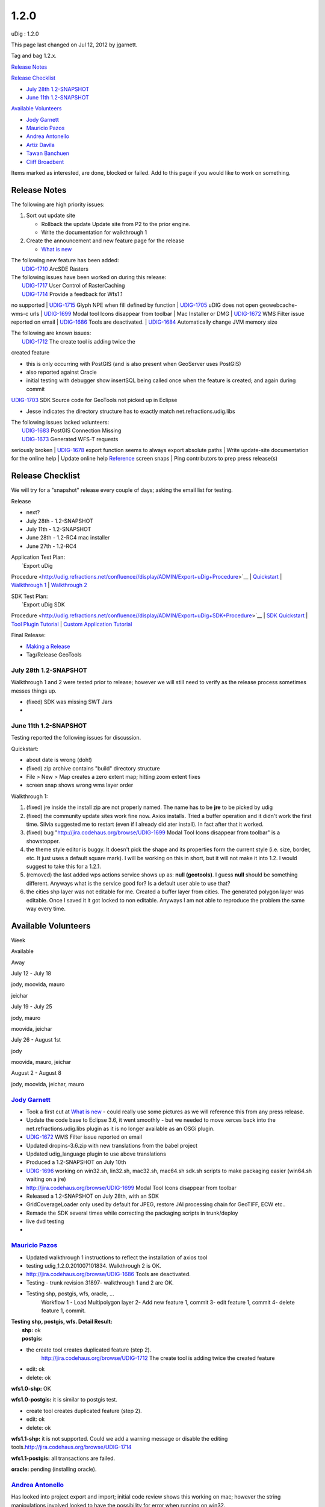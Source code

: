 1.2.0
#####

uDig : 1.2.0

This page last changed on Jul 12, 2012 by jgarnett.

Tag and bag 1.2.x.

`Release Notes <#1.2.0-ReleaseNotes>`__

`Release Checklist <#1.2.0-ReleaseChecklist>`__

-  `July 28th 1.2-SNAPSHOT <#1.2.0-July28th1.2SNAPSHOT>`__
-  `June 11th 1.2-SNAPSHOT <#1.2.0-June11th1.2SNAPSHOT>`__

`Available Volunteers <#1.2.0-AvailableVolunteers>`__

-  `Jody Garnett <#1.2.0-jgarnett>`__
-  `Mauricio Pazos <#1.2.0-mauricio.pazos>`__
-  `Andrea Antonello <#1.2.0-moovida>`__
-  `Artiz Davila <#1.2.0-ArtizDavila>`__
-  `Tawan Banchuen <#1.2.0-TawanBanchuen>`__
-  `Cliff Broadbent <#1.2.0-CliffBroadbent>`__

Items marked as |image0| interested, |image1| are done, |image2| blocked or |image3| failed. Add to
this page if you would like to work on something.

Release Notes
=============

The following are high priority issues:

#. Sort out update site

   -  |image4| Rollback the update Update site from P2 to the prior engine.
   -  |image5| Write the documentation for walkthrough 1

#. Create the announcement and new feature page for the release

   -  |image6| `What is new <http://udig.refractions.net/confluence//display/EN/What+is+new>`__

| The following new feature has been added:
|  |image7| `UDIG-1710 <http://jira.codehaus.org/browse/UDIG-1710>`__ ArcSDE Rasters

| The following issues have been worked on during this release:
|  |image8| `UDIG-1717 <https://jira.codehaus.org/browse/UDIG-1717>`__ User Control of RasterCaching
|  |image9| `UDIG-1714 <http://jira.codehaus.org/browse/UDIG-1714>`__ Provide a feedback for Wfs1.1
no supported
|  |image10| `UDIG-1715 <http://jira.codehaus.org/browse/UDIG-1715>`__ Glyph NPE when fill defined
by function
|  |image11| `UDIG-1705 <http://jira.codehaus.org/browse/UDIG-1705>`__ uDIG does not open
geowebcache- wms-c urls
|  |image12| `UDIG-1699 <http://jira.codehaus.org/browse/UDIG-1699>`__ Modal tool Icons disappear
from toolbar
|  |image13| Mac Installer or DMG
|  |image14| `UDIG-1672 <https://jira.codehaus.org/browse/UDIG-1672>`__ WMS Filter issue reported on
email
|  |image15| `UDIG-1686 <http://jira.codehaus.org/browse/UDIG-1686>`__ Tools are deactivated.
|  |image16| `UDIG-1684 <http://jira.codehaus.org/browse/UDIG-1684>`__ Automatically change JVM
memory size

| The following are known issues:
|  `UDIG-1712 <http://jira.codehaus.org/browse/UDIG-1712>`__ The create tool is adding twice the
created feature

-  this is only occurring with PostGIS (and is also present when GeoServer uses PostGIS)
-  also reported against Oracle
-  initial testing with debugger show insertSQL being called once when the feature is created; and
   again during commit

`UDIG-1703 <https://jira.codehaus.org/browse/UDIG-1703>`__ SDK Source code for GeoTools not picked
up in Eclipse

-  Jesse indicates the directory structure has to exactly match net.refractions.udig.libs

| The following issues lacked volunteers:
|  |image17| `UDIG-1683 <https://jira.codehaus.org/browse/UDIG-1683>`__ PostGIS Connection Missing
|  |image18| `UDIG-1673 <https://jira.codehaus.org/browse/UDIG-1673>`__ Generated WFS-T requests
seriously broken
|  |image19| `UDIG-1678 <http://jira.codehaus.org/browse/UDIG-1678>`__ export function seems to
always export absolute paths
|  |image20| Write update-site documentation for the online help
|  |image21| Update online help
`Reference <http://udig.refractions.net/confluence//display/EN/Reference>`__ screen snaps
|  |image22| Ping contributors to prep press release(s)

Release Checklist
=================

We will try for a "snapshot" release every couple of days; asking the email list for testing.

Release

-  next?
-  July 28th - 1.2-SNAPSHOT
-  July 11th - 1.2-SNAPSHOT
-  June 28th - 1.2-RC4 mac installer
-  June 27th - 1.2-RC4

| Application Test Plan:
|  |image23| `Export uDig
Procedure <http://udig.refractions.net/confluence//display/ADMIN/Export+uDig+Procedure>`__
|  `Quickstart <http://udig.refractions.net/confluence//display/EN/Quickstart>`__
|  |image24| `Walkthrough 1 <http://udig.refractions.net/confluence//display/EN/Walkthrough+1>`__
|  |image25| `Walkthrough 2 <http://udig.refractions.net/confluence//display/EN/Walkthrough+2>`__

| SDK Test Plan:
|  |image26| `Export uDig SDK
Procedure <http://udig.refractions.net/confluence//display/ADMIN/Export+uDig+SDK+Procedure>`__
|  |image27| `SDK Quickstart <http://udig.refractions.net/confluence//display/DEV/SDK+Quickstart>`__
|  `Tool Plugin
Tutorial <http://udig.refractions.net/confluence//display/DEV/Tool+Plugin+Tutorial>`__
|  |image28| `Custom Application
Tutorial <http://udig.refractions.net/confluence//display/DEV/Custom+Application+Tutorial>`__

Final Release:

-  `Making a Release <http://udig.refractions.net/confluence//display/ADMIN/Making+a+Release>`__
-  Tag/Release GeoTools

July 28th 1.2-SNAPSHOT
----------------------

Walkthrough 1 and 2 were tested prior to release; however we will still need to verify as the
release process sometimes messes things up.

-  (fixed) SDK was missing SWT Jars
-  

June 11th 1.2-SNAPSHOT
----------------------

Testing reported the following issues for discussion.

Quickstart:

-  about date is wrong (doh!)
-  (fixed) zip archive contains "build" directory structure
-  File > New > Map creates a zero extent map; hitting zoom extent fixes
-  screen snap shows wrong wms layer order

Walkthrough 1:

#. (fixed) jre inside the install zip are not properly named. The name has to be **jre** to be
   picked by udig
#. (fixed) the community update sites work fine now. Axios installs. Tried a buffer operation and it
   didn't work the first time. Silvia suggested me to restart (even if I already did ater install).
   In fact after that it worked.
#. (fixed) bug "http://jira.codehaus.org/browse/UDIG-1699 Modal Tool Icons disappear from toolbar"
   is a showstopper.
#. |image29| the theme style editor is buggy. It doesn't pick the shape and its properties form the
   current style (i.e. size, border, etc. It just uses a default square mark). I will be working on
   this in short, but it will not make it into 1.2. I would suggest to take this for a 1.2.1.
#. (removed) the last added wps actions service shows up as: **null (geotools)**. I guess **null**
   should be something different. Anyways what is the service good for? Is a default user able to
   use that?
#. |image30| the cities shp layer was not editable for me. Created a buffer layer from cities. The
   generated polygon layer was editable. Once I saved it it got locked to non editable. Anyways I am
   not able to reproduce the problem the same way every time.

Available Volunteers
====================

Week

Available

Away

July 12 - July 18

jody, moovida, mauro

jeichar

July 19 - July 25

jody, mauro

moovida, jeichar

July 26 - August 1st

jody

moovida, mauro, jeichar

August 2 - August 8

jody, moovida, jeichar, mauro

 

`Jody Garnett <http://udig.refractions.net/confluence//display/~jgarnett>`__
----------------------------------------------------------------------------

-  |image31| Took a first cut at `What is
   new <http://udig.refractions.net/confluence//display/EN/What+is+new>`__ - could really use some
   pictures as we will reference this from any press release.
-  |image32| Update the code base to Eclipse 3.6, it went smoothly - but we needed to move xerces
   back into the net.refractions.udig.libs plugin as it is no longer available as an OSGi plugin.
-  |image33| `UDIG-1672 <https://jira.codehaus.org/browse/UDIG-1672>`__ WMS Filter issue reported on
   email
-  |image34| Updated dropins-3.6.zip with new translations from the babel project
-  |image35| Updated udig\_language plugin to use above translations
-  |image36| Produced a 1.2-SNAPSHOT on July 10th
-  `UDIG-1696 <https://jira.codehaus.org/browse/UDIG-1696>`__ working on win32.sh, lin32.sh,
   mac32.sh, mac64.sh sdk.sh scripts to make packaging easier (win64.sh waiting on a jre)
-  |image37| http://jira.codehaus.org/browse/UDIG-1699 Modal Tool Icons disappear from toolbar
-  |image38| Released a 1.2-SNAPSHOT on July 28th, with an SDK
-  |image39| GridCoverageLoader only used by default for JPEG, restore JAI processing chain for
   GeoTIFF, ECW etc..
-  |image40| Remade the SDK several times while correcting the packaging scripts in trunk/deploy
-  live dvd testing
-  

`Mauricio Pazos <http://udig.refractions.net/confluence//display/~mauricio.pazos>`__
------------------------------------------------------------------------------------

-  |image41| Updated walkthrough 1 instructions to reflect the installation of axios tool
-  |image42| testing udig\_1.2.0.201007101834. Walkthrough 2 is OK.
-  |image43| http://jira.codehaus.org/browse/UDIG-1686 Tools are deactivated.
-  |image44| Testing - trunk revision 31897- walkthrough 1 and 2 are OK.
-  |image45| Testing shp, postgis, wfs, oracle, ...
    Workflow
    1 - Load Multipolygon layer
    2- Add new feature 1, commit
    3- edit feature 1, commit
    4- delete feature 1, commit.

| **Testing shp, postgis, wfs. Detail Result:**
|  **shp:** ok
|  **postgis:**

-  the create tool creates duplicated feature (step 2).
    http://jira.codehaus.org/browse/UDIG-1712 The create tool is adding twice the created feature
-  edit: ok
-  delete: ok

**wfs1.0-shp:** OK

**wfs1.0-postgis:** it is similar to postgis test.

-  create tool creates duplicated feature (step 2).
-  edit: ok
-  delete: ok

**wfs1.1-shp:** it is not supported. Could we add a warning message or disable the editing
tools.\ http://jira.codehaus.org/browse/UDIG-1714

**wfs1.1-postgis:** all transactions are failed.

**oracle:** pending (installing oracle).

`Andrea Antonello <http://udig.refractions.net/confluence//display/~moovida>`__
-------------------------------------------------------------------------------

Has looked into project export and import; initial code review shows this working on mac; however
the string manipulations involved looked to have the possibility for error when running on win32.

Testing the SDK release.

Opened the following issues:

-  http://jira.codehaus.org/browse/UDIG-1678 export function seems to always export absolute paths
-  |image46| http://jira.codehaus.org/browse/UDIG-1684 Automatically change JVM memory size
-  |image47| PointSymbolizer not showing color

Artiz Davila
------------

Opened the following issues:

-  http://jira.codehaus.org/browse/UDIG-1686 Tools are deactivated after restarting udig
-  http://jira.codehaus.org/browse/UDIG-1685 Automatically change JVM memory size infinity loop
-  http://jira.codehaus.org/browse/UDIG-1684 Automatically change JVM memory size

Tawan Banchuen
--------------

Has produced a gdal.zip for mac:

-  `gdal.zip <https://webdropoff.auckland.ac.nz/cgi-bin/pickup/6e6191a0c9c0b514bcf7743c29da82b4/439127>`__

Cliff Broadbent
---------------

Has produced a mac osx dmg:

-  http://udig.refractions.net/files/downloads/branches/udig-1.2-RC4.macosx.cocoa.x86.dmg

Has reported the following issues:

-  |image48| http://jira.codehaus.org/browse/UDIG-1681 Spelling Mistake in Tooltip
-  http://jira.codehaus.org/browse/UDIG-1680 Web view doesn't display any data until user clicks
   "Show All Data" button, Walkthrough 1, Step 12.3
-  http://jira.codehaus.org/browse/UDIG-1679 Toolbar breaks

+-------------+----------------------------------------------------------+
| |image50|   | Document generated by Confluence on Aug 11, 2014 12:31   |
+-------------+----------------------------------------------------------+

.. |image0| image:: images/icons/emoticons/star_yellow.gif
.. |image1| image:: images/icons/emoticons/check.gif
.. |image2| image:: images/icons/emoticons/warning.gif
.. |image3| image:: images/icons/emoticons/error.gif
.. |image4| image:: images/icons/emoticons/check.gif
.. |image5| image:: images/icons/emoticons/check.gif
.. |image6| image:: images/icons/emoticons/check.gif
.. |image7| image:: images/icons/emoticons/check.gif
.. |image8| image:: images/icons/emoticons/check.gif
.. |image9| image:: images/icons/emoticons/check.gif
.. |image10| image:: images/icons/emoticons/check.gif
.. |image11| image:: images/icons/emoticons/check.gif
.. |image12| image:: images/icons/emoticons/check.gif
.. |image13| image:: images/icons/emoticons/check.gif
.. |image14| image:: images/icons/emoticons/check.gif
.. |image15| image:: images/icons/emoticons/check.gif
.. |image16| image:: images/icons/emoticons/check.gif
.. |image17| image:: images/icons/emoticons/warning.gif
.. |image18| image:: images/icons/emoticons/warning.gif
.. |image19| image:: images/icons/emoticons/warning.gif
.. |image20| image:: images/icons/emoticons/warning.gif
.. |image21| image:: images/icons/emoticons/warning.gif
.. |image22| image:: images/icons/emoticons/warning.gif
.. |image23| image:: images/icons/emoticons/check.gif
.. |image24| image:: images/icons/emoticons/check.gif
.. |image25| image:: images/icons/emoticons/check.gif
.. |image26| image:: images/icons/emoticons/check.gif
.. |image27| image:: images/icons/emoticons/check.gif
.. |image28| image:: images/icons/emoticons/check.gif
.. |image29| image:: images/icons/emoticons/warning.gif
.. |image30| image:: images/icons/emoticons/warning.gif
.. |image31| image:: images/icons/emoticons/check.gif
.. |image32| image:: images/icons/emoticons/check.gif
.. |image33| image:: images/icons/emoticons/check.gif
.. |image34| image:: images/icons/emoticons/check.gif
.. |image35| image:: images/icons/emoticons/check.gif
.. |image36| image:: images/icons/emoticons/check.gif
.. |image37| image:: images/icons/emoticons/check.gif
.. |image38| image:: images/icons/emoticons/check.gif
.. |image39| image:: images/icons/emoticons/check.gif
.. |image40| image:: images/icons/emoticons/check.gif
.. |image41| image:: images/icons/emoticons/check.gif
.. |image42| image:: images/icons/emoticons/check.gif
.. |image43| image:: images/icons/emoticons/check.gif
.. |image44| image:: images/icons/emoticons/check.gif
.. |image45| image:: images/icons/emoticons/check.gif
.. |image46| image:: images/icons/emoticons/check.gif
.. |image47| image:: images/icons/emoticons/check.gif
.. |image48| image:: images/icons/emoticons/check.gif
.. |image49| image:: images/border/spacer.gif
.. |image50| image:: images/border/spacer.gif

